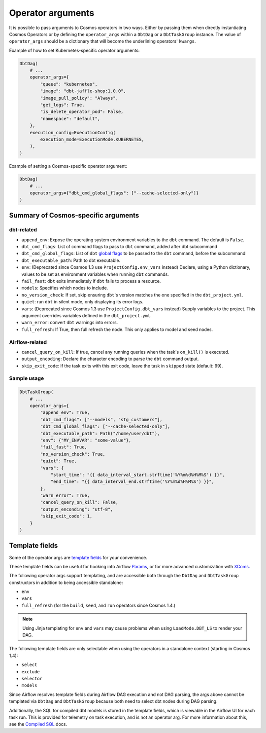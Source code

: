 .. _operator-args:

Operator arguments
==================

It is possible to pass arguments to Cosmos operators in two ways. Either by passing them when directly instantiating Cosmos Operators
or by defining the ``operator_args`` within a ``DbtDag`` or a ``DbtTaskGroup`` instance.
The value of ``operator_args`` should be a dictionary that will become the underlining operators' ``kwargs``.

Example of how to set Kubernetes-specific operator arguments:

.. code-block:: python

    DbtDag(
        # ...
        operator_args={
            "queue": "kubernetes",
            "image": "dbt-jaffle-shop:1.0.0",
            "image_pull_policy": "Always",
            "get_logs": True,
            "is_delete_operator_pod": False,
            "namespace": "default",
        },
        execution_config=ExecutionConfig(
            execution_mode=ExecutionMode.KUBERNETES,
        ),
    )

Example of setting a Cosmos-specific operator argument:

.. code-block:: python

    DbtDag(
        # ...
        operator_args={"dbt_cmd_global_flags": ["--cache-selected-only"]}
    )



Summary of Cosmos-specific arguments
------------------------------------

dbt-related
...........

- ``append_env``: Expose the operating system environment variables to the ``dbt`` command. The default is ``False``.
- ``dbt_cmd_flags``: List of command flags to pass to ``dbt`` command, added after dbt subcommand
- ``dbt_cmd_global_flags``: List of ``dbt`` `global flags <https://docs.getdbt.com/reference/global-configs/about-global-configs>`_ to be passed to the ``dbt`` command, before the subcommand
- ``dbt_executable_path``: Path to dbt executable.
- ``env``: (Deprecated since Cosmos 1.3 use ``ProjectConfig.env_vars`` instead) Declare, using a Python dictionary, values to be set as environment variables when running ``dbt`` commands.
- ``fail_fast``: ``dbt`` exits immediately if ``dbt`` fails to process a resource.
- ``models``: Specifies which nodes to include.
- ``no_version_check``: If set, skip ensuring ``dbt``'s version matches the one specified in the ``dbt_project.yml``.
- ``quiet``: run ``dbt`` in silent mode, only displaying its error logs.
- ``vars``: (Deprecated since Cosmos 1.3 use ``ProjectConfig.dbt_vars`` instead) Supply variables to the project. This argument overrides variables defined in the ``dbt_project.yml``.
- ``warn_error``: convert ``dbt`` warnings into errors.
- ``full_refresh``: If True, then full refresh the node. This only applies to model and seed nodes.

Airflow-related
...............

- ``cancel_query_on_kill``: If true, cancel any running queries when the task's ``on_kill()`` is executed.
- ``output_encoding``: Declare the character encoding to parse the ``dbt`` command output.
- ``skip_exit_code``: If the task exits with this exit code, leave the task in ``skipped`` state (default: 99).

Sample usage
............

.. code-block:: python

    DbtTaskGroup(
        # ...
        operator_args={
            "append_env": True,
            "dbt_cmd_flags": ["--models", "stg_customers"],
            "dbt_cmd_global_flags": ["--cache-selected-only"],
            "dbt_executable_path": Path("/home/user/dbt"),
            "env": {"MY_ENVVAR": "some-value"},
            "fail_fast": True,
            "no_version_check": True,
            "quiet": True,
            "vars": {
                "start_time": "{{ data_interval_start.strftime('%Y%m%d%H%M%S') }}",
                "end_time": "{{ data_interval_end.strftime('%Y%m%d%H%M%S') }}",
            },
            "warn_error": True,
            "cancel_query_on_kill": False,
            "output_enconding": "utf-8",
            "skip_exit_code": 1,
        }
    )


Template fields
---------------

Some of the operator args are `template fields <https://airflow.apache.org/docs/apache-airflow/stable/howto/custom-operator.html#templating>`_ for your convenience.

These template fields can be useful for hooking into Airflow `Params <https://airflow.apache.org/docs/apache-airflow/stable/core-concepts/params.html>`_, or for more advanced customization with `XComs <https://airflow.apache.org/docs/apache-airflow/stable/core-concepts/xcoms.html>`_.

The following operator args support templating, and are accessible both through the  ``DbtDag`` and ``DbtTaskGroup`` constructors in addition to being accessible standalone:

- ``env``
- ``vars``
- ``full_refresh`` (for the ``build``, ``seed``, and ``run`` operators since Cosmos 1.4.)

.. note::
    Using Jinja templating for ``env`` and ``vars`` may cause problems when using ``LoadMode.DBT_LS`` to render your DAG.

The following template fields are only selectable when using the operators in a standalone context (starting in Cosmos 1.4):

- ``select``
- ``exclude``
- ``selector``
- ``models``

Since Airflow resolves template fields during Airflow DAG execution and not DAG parsing,  the args above cannot be templated via ``DbtDag`` and ``DbtTaskGroup`` because both need to select dbt nodes during DAG parsing. 

Additionally, the SQL for compiled dbt models is stored in the template fields, which is viewable in the Airflow UI for each task run.
This is provided for telemetry on task execution, and is not an operator arg.
For more information about this, see the `Compiled SQL <compiled-sql.html>`_ docs.
